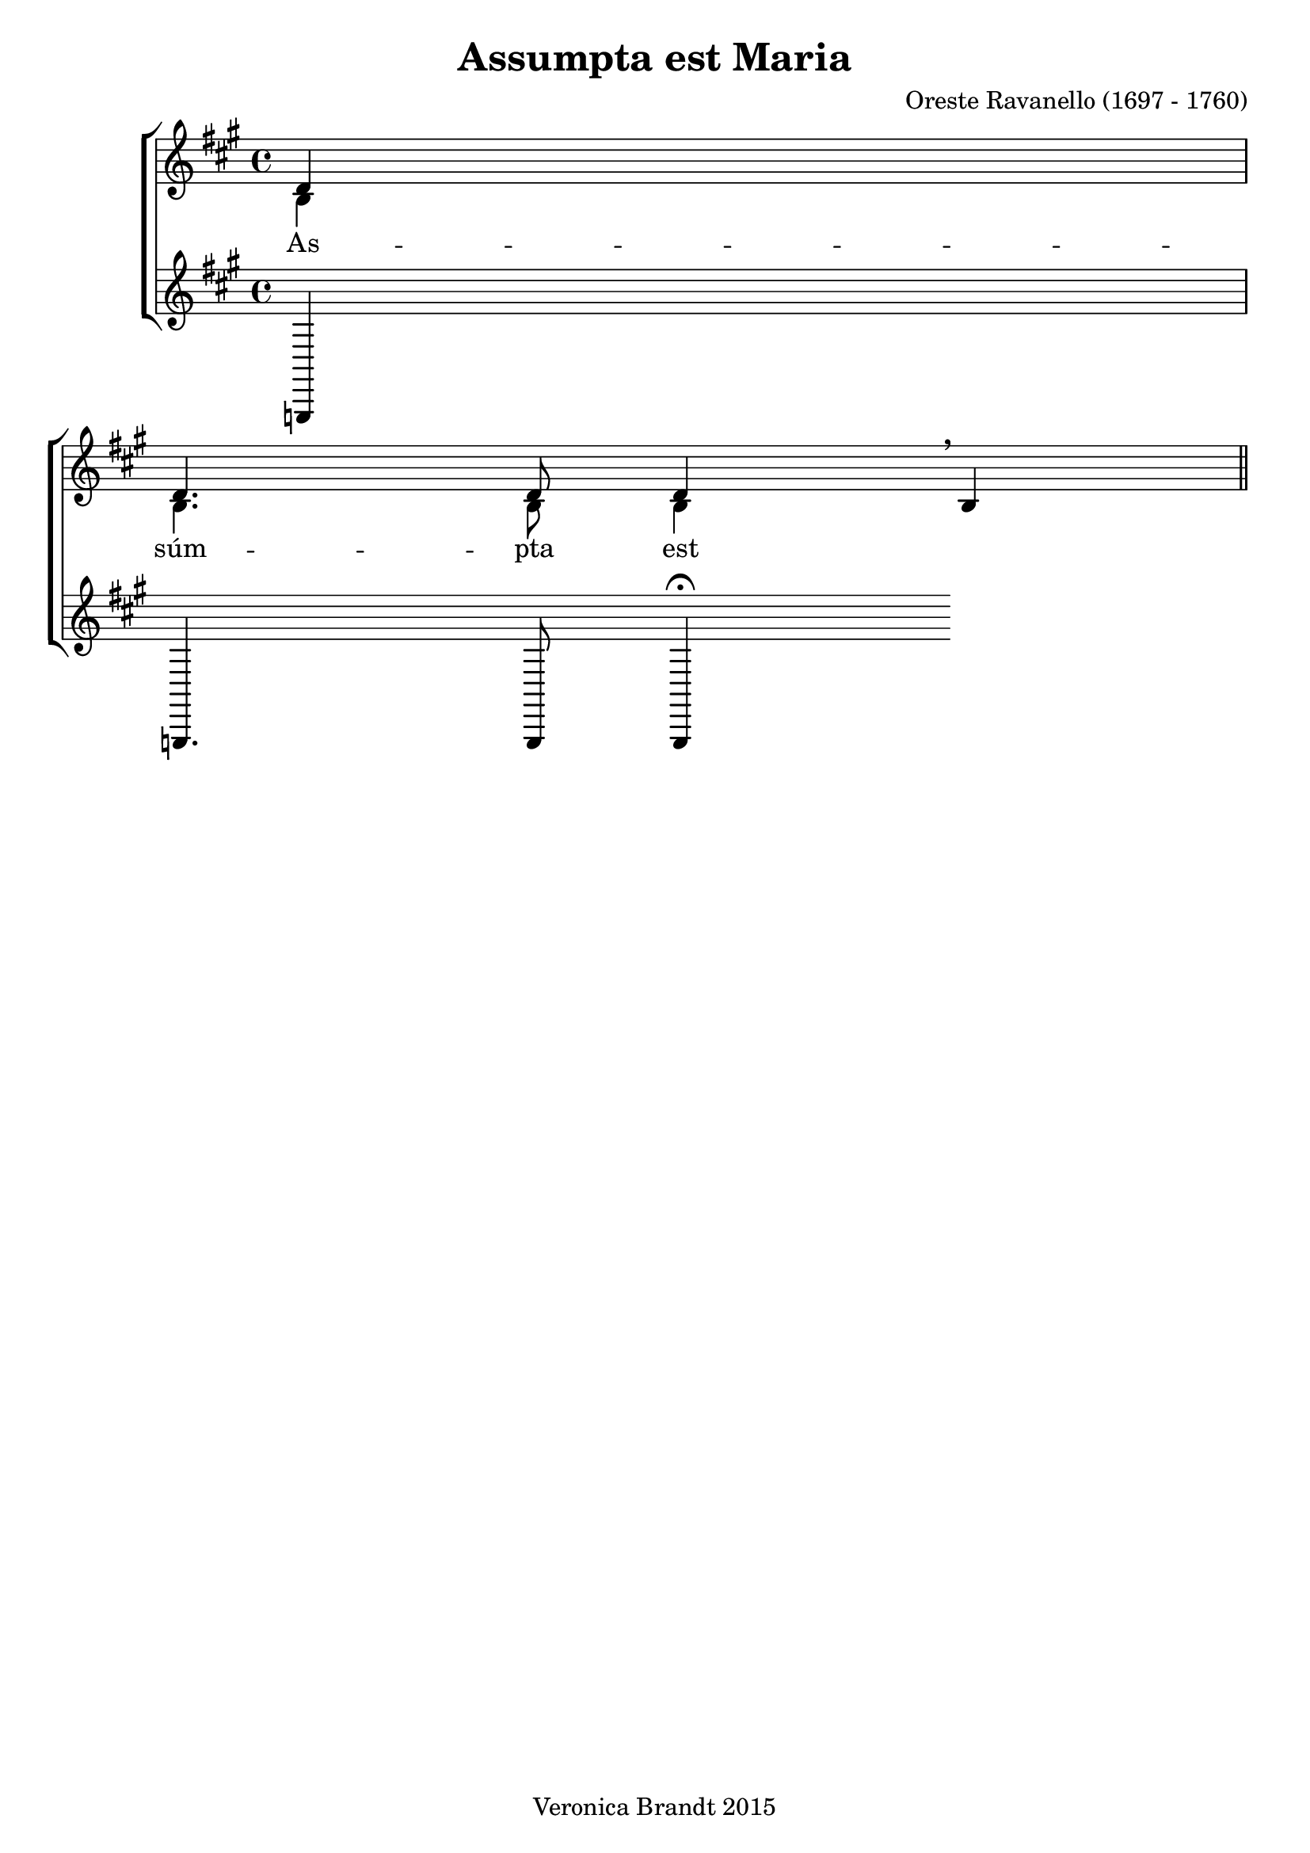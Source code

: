 \version "2.18.0"
\paper {
 system-count = #5
}
\header {
        composer = "Oreste Ravanello (1697 - 1760)"
	crossRefNumber = "1"
	footnotes = ""
	tagline = "Veronica Brandt 2015"
	title = "Assumpta est Maria"
}
wordsBVA = \lyricmode {
As -- súm -- pta est Ma -- rí -- a in coe -- lum:
gau -- dent An -- ge -- li
lau -- dan -- tes
be -- ne -- dic -- unt
}
wordsBVB = \lyricmode {

}
voiceB =  \relative c' {
\clef treble
\partial 4
c4 c4. c8 c4 \breathe a4
 \bar "||"
}
voiceC =  {
\clef "treble"
a4 a4. a8 a4
}
voiceD =  {
\clef "treble"
f4 f4. f8 f4 
\fermata 
}
voicedefault =  {
\set Score.defaultBarType = ""

 %  Time
 \time 4/4 %  Tempo
 % %staves [(1 2) 3]
 %  Key 
 \key e \minor %  Parentheses mean to tie the notes together

}

\score{
\transpose g a
 \new ChoirStaff
    <<
     \new Staff = "troubles" <<
      \set Staff.midiInstrument = #"choir aahs"
        \new Voice = "sopranos" \with {
midiMinimumVolume = #0.7
midiMaximumVolume = #1.0
} {
            \voiceOne
	    \voicedefault
	    \voiceB 
	}
        \new Voice = "altos"  \with {
midiMinimumVolume = #0.7
midiMaximumVolume = #1.0
}{
            \voiceTwo
	    \voicedefault
	    \voiceC 
	}
      >>
      \new Lyrics = "altos"
      \new Lyrics = "nextverse"
     \new Staff = "bottoms" <<
      \set Staff.midiInstrument = #"choir aahs"
       \new Voice = "deeps"  \with {
midiMinimumVolume = #0.7
midiMaximumVolume = #1.0
}{
	    \voicedefault
\transpose c'' c {
	    \voiceD } 
	}
     >>
  \context Lyrics = "altos" \lyricsto "altos" \wordsBVA
  \context Lyrics = "nextverse" \lyricsto "altos" \wordsBVB
    >>
	\layout {
	}
	\midi {
         \context {
           \Staff
           \remove "Staff_performer"
         }
         \context {
           \Voice
           \consists "Staff_performer"
         }
        \tempo 4 = 80
        }
}
